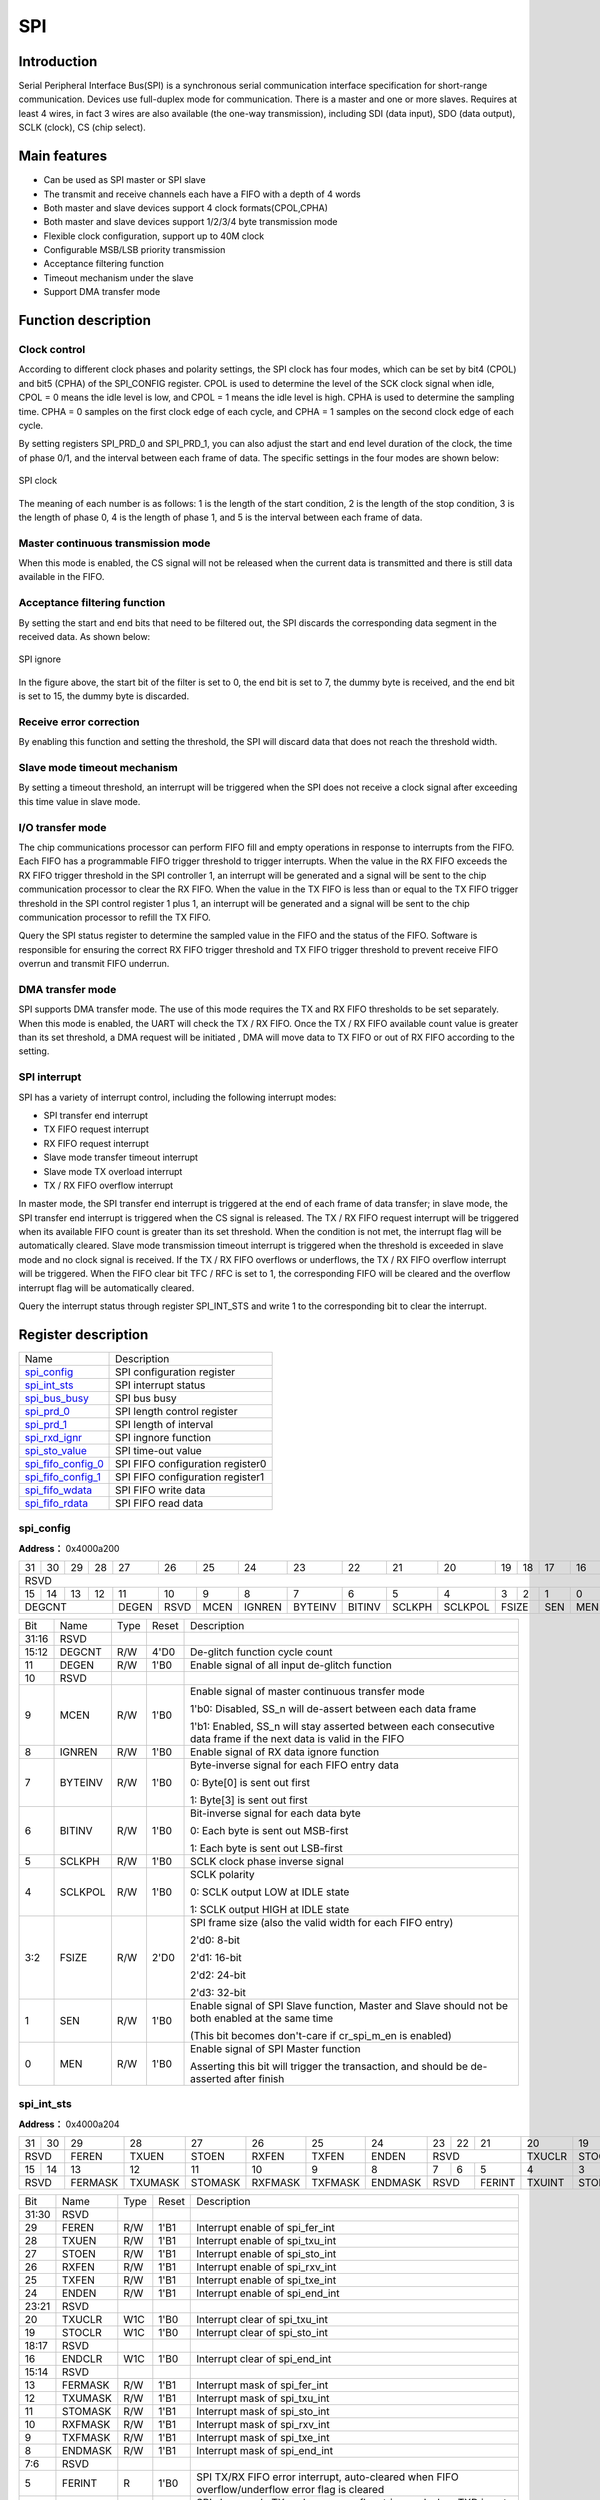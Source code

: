 ===========
SPI
===========

Introduction
===============
Serial Peripheral Interface Bus(SPI) is a synchronous serial communication 
interface specification for short-range communication. Devices use 
full-duplex mode for communication. There is a master and one or more slaves. 
Requires at least 4 wires, in fact 3 wires are also available
(the one-way transmission), including SDI (data input), 
SDO (data output), SCLK (clock), CS (chip select).

Main features
==================
- Can be used as SPI master or SPI slave
- The transmit and receive channels each have a FIFO with a depth of 4 words
- Both master and slave devices support 4 clock formats(CPOL,CPHA)
- Both master and slave devices support 1/2/3/4 byte transmission mode
- Flexible clock configuration, support up to 40M clock
- Configurable MSB/LSB priority transmission
- Acceptance filtering function
- Timeout mechanism under the slave
- Support DMA transfer mode

Function description
=======================
Clock control
----------------
According to different clock phases and polarity settings, the SPI clock has 
four modes, which can be set by bit4 (CPOL) and bit5 (CPHA) of the SPI_CONFIG 
register. CPOL is used to determine the level of the SCK clock signal when 
idle, CPOL = 0 means the idle level is low, and CPOL = 1 means the idle level 
is high. CPHA is used to determine the sampling time. CPHA = 0 samples on the 
first clock edge of each cycle, and CPHA = 1 samples on the second clock edge 
of each cycle.

By setting registers SPI_PRD_0 and SPI_PRD_1, you can also adjust the start 
and end level duration of the clock, the time of phase 0/1, and the interval 
between each frame of data. The specific settings in the four modes are shown 
below:

.. figure:: ../../picture/SPIClockPrd.png
   :align: center

   SPI clock

The meaning of each number is as follows:
1 is the length of the start condition, 2 is the length of the stop condition, 
3 is the length of phase 0, 4 is the length of phase 1, and 5 is the interval 
between each frame of data.

Master continuous transmission mode
-------------------------------------
When this mode is enabled, the CS signal will not be released when the current data is transmitted and there is still data available in the FIFO.

Acceptance filtering function
--------------------------------------
By setting the start and end bits that need to be filtered out, the SPI discards the corresponding data segment in the received data. As shown below:

.. figure:: ../../picture/SPIIgnore.png
   :align: center

   SPI ignore

In the figure above, the start bit of the filter is set to 0, the end bit is set to 7, the dummy byte is received, and the end bit is set to 15, the dummy byte is discarded.

Receive error correction
---------------------------
By enabling this function and setting the threshold, the SPI will discard data that does not reach the threshold width.

Slave mode timeout mechanism
--------------------------------
By setting a timeout threshold, an interrupt will be triggered when the SPI does not receive a clock signal after exceeding this time value in slave mode.

I/O transfer mode
---------------------
The chip communications processor can perform FIFO fill and empty operations in response to interrupts from the FIFO. Each FIFO has a programmable FIFO trigger threshold to trigger interrupts. When the value in the RX FIFO exceeds the RX FIFO trigger threshold in the SPI controller 1, an interrupt will be generated and a signal will be sent to the chip communication processor to clear the RX FIFO. When the value in the TX FIFO is less than or equal to the TX FIFO trigger threshold in the SPI control register 1 plus 1, an interrupt will be generated and a signal will be sent to the chip communication processor to refill the TX FIFO.

Query the SPI status register to determine the sampled value in the FIFO and the status of the FIFO. Software is responsible for ensuring the correct RX FIFO trigger threshold and TX FIFO trigger threshold to prevent receive FIFO overrun and transmit FIFO underrun.

DMA transfer mode
-------------------
SPI supports DMA transfer mode. The use of this mode requires the TX and RX FIFO thresholds to be set separately. When this mode is enabled, the UART will check the TX / RX FIFO. Once the TX / RX FIFO available count value is greater than its set threshold, a DMA request will be initiated , DMA will move data to TX FIFO or out of RX FIFO according to the setting.

SPI interrupt
----------------
SPI has a variety of interrupt control, including the following interrupt modes:

- SPI transfer end interrupt
- TX FIFO request interrupt
- RX FIFO request interrupt
- Slave mode transfer timeout interrupt
- Slave mode TX overload interrupt
- TX / RX FIFO overflow interrupt

In master mode, the SPI transfer end interrupt is triggered at the end of each frame of data transfer; in slave mode, the SPI transfer end interrupt is triggered when the CS signal is released. The TX / RX FIFO request interrupt will be triggered when its available FIFO count is greater than its set threshold. When the condition is not met, the interrupt flag will be automatically cleared. Slave mode transmission timeout interrupt is triggered when the threshold is exceeded in slave mode and no clock signal is received. If the TX / RX FIFO overflows or underflows, the TX / RX FIFO overflow interrupt will be triggered. When the FIFO clear bit TFC / RFC is set to 1, the corresponding FIFO will be cleared and the overflow interrupt flag will be automatically cleared.

Query the interrupt status through register SPI_INT_STS and write 1 to the corresponding bit to clear the interrupt.


Register description
==========================

+----------------------+----------------------------------+
| Name                 | Description                      |
+----------------------+----------------------------------+
| `spi_config`_        | SPI configuration register       |
+----------------------+----------------------------------+
| `spi_int_sts`_       | SPI interrupt status             |
+----------------------+----------------------------------+
| `spi_bus_busy`_      | SPI bus busy                     |
+----------------------+----------------------------------+
| `spi_prd_0`_         | SPI length control register      |
+----------------------+----------------------------------+
| `spi_prd_1`_         | SPI length of interval           |
+----------------------+----------------------------------+
| `spi_rxd_ignr`_      | SPI ingnore function             |
+----------------------+----------------------------------+
| `spi_sto_value`_     | SPI time-out value               |
+----------------------+----------------------------------+
| `spi_fifo_config_0`_ | SPI FIFO configuration register0 |
+----------------------+----------------------------------+
| `spi_fifo_config_1`_ | SPI FIFO configuration register1 |
+----------------------+----------------------------------+
| `spi_fifo_wdata`_    | SPI FIFO write data              |
+----------------------+----------------------------------+
| `spi_fifo_rdata`_    | SPI FIFO read data               |
+----------------------+----------------------------------+

spi_config
------------
 
**Address：**  0x4000a200
 

+-----------+-----------+-----------+-----------+-----------+-----------+-----------+-----------+-----------+-----------+-----------+-----------+-----------+-----------+-----------+-----------+ 
| 31        | 30        | 29        | 28        | 27        | 26        | 25        | 24        | 23        | 22        | 21        | 20        | 19        | 18        | 17        | 16        | 
+-----------+-----------+-----------+-----------+-----------+-----------+-----------+-----------+-----------+-----------+-----------+-----------+-----------+-----------+-----------+-----------+ 
| RSVD                                                                                                                                                                                          |
+-----------+-----------+-----------+-----------+-----------+-----------+-----------+-----------+-----------+-----------+-----------+-----------+-----------+-----------+-----------+-----------+ 
| 15        | 14        | 13        | 12        | 11        | 10        | 9         | 8         | 7         | 6         | 5         | 4         | 3         | 2         | 1         | 0         |
+-----------+-----------+-----------+-----------+-----------+-----------+-----------+-----------+-----------+-----------+-----------+-----------+-----------+-----------+-----------+-----------+ 
| DEGCNT                                        | DEGEN     | RSVD      | MCEN      | IGNREN    | BYTEINV   | BITINV    | SCLKPH    | SCLKPOL   | FSIZE                 | SEN       | MEN       |
+-----------+-----------+-----------+-----------+-----------+-----------+-----------+-----------+-----------+-----------+-----------+-----------+-----------+-----------+-----------+-----------+ 

+----------+----------+--------+-------------+-------------------------------------------------------------------------------------------------------------------------------------------------------------------------------------------------------------------------------+
| Bit      | Name     |Type    | Reset       | Description                                                                                                                                                                                                                   |
+----------+----------+--------+-------------+-------------------------------------------------------------------------------------------------------------------------------------------------------------------------------------------------------------------------------+
| 31:16    | RSVD     |        |             |                                                                                                                                                                                                                               |
+----------+----------+--------+-------------+-------------------------------------------------------------------------------------------------------------------------------------------------------------------------------------------------------------------------------+
| 15:12    | DEGCNT   | R/W    | 4'D0        | De-glitch function cycle count                                                                                                                                                                                                |
+----------+----------+--------+-------------+-------------------------------------------------------------------------------------------------------------------------------------------------------------------------------------------------------------------------------+
| 11       | DEGEN    | R/W    | 1'B0        | Enable signal of all input de-glitch function                                                                                                                                                                                 |
+----------+----------+--------+-------------+-------------------------------------------------------------------------------------------------------------------------------------------------------------------------------------------------------------------------------+
| 10       | RSVD     |        |             |                                                                                                                                                                                                                               |
+----------+----------+--------+-------------+-------------------------------------------------------------------------------------------------------------------------------------------------------------------------------------------------------------------------------+
| 9        | MCEN     | R/W    | 1'B0        | Enable signal of master continuous transfer mode                                                                                                                                                                              |
+          +          +        +             +                                                                                                                                                                                                                               +
|          |          |        |             | 1'b0: Disabled, SS_n will de-assert between each data frame                                                                                                                                                                   |
+          +          +        +             +                                                                                                                                                                                                                               +
|          |          |        |             | 1'b1: Enabled, SS_n will stay asserted between each consecutive data frame if the next data is valid in the FIFO                                                                                                              |
+----------+----------+--------+-------------+-------------------------------------------------------------------------------------------------------------------------------------------------------------------------------------------------------------------------------+
| 8        | IGNREN   | R/W    | 1'B0        | Enable signal of RX data ignore function                                                                                                                                                                                      |
+----------+----------+--------+-------------+-------------------------------------------------------------------------------------------------------------------------------------------------------------------------------------------------------------------------------+
| 7        | BYTEINV  | R/W    | 1'B0        | Byte-inverse signal for each FIFO entry data                                                                                                                                                                                  |
+          +          +        +             +                                                                                                                                                                                                                               +
|          |          |        |             | 0: Byte[0] is sent out first                                                                                                                                                                                                  |
+          +          +        +             +                                                                                                                                                                                                                               +
|          |          |        |             | 1: Byte[3] is sent out first                                                                                                                                                                                                  |
+----------+----------+--------+-------------+-------------------------------------------------------------------------------------------------------------------------------------------------------------------------------------------------------------------------------+
| 6        | BITINV   | R/W    | 1'B0        | Bit-inverse signal for each data byte                                                                                                                                                                                         |
+          +          +        +             +                                                                                                                                                                                                                               +
|          |          |        |             | 0: Each byte is sent out MSB-first                                                                                                                                                                                            |
+          +          +        +             +                                                                                                                                                                                                                               +
|          |          |        |             | 1: Each byte is sent out LSB-first                                                                                                                                                                                            |
+----------+----------+--------+-------------+-------------------------------------------------------------------------------------------------------------------------------------------------------------------------------------------------------------------------------+
| 5        | SCLKPH   | R/W    | 1'B0        | SCLK clock phase inverse signal                                                                                                                                                                                               |
+----------+----------+--------+-------------+-------------------------------------------------------------------------------------------------------------------------------------------------------------------------------------------------------------------------------+
| 4        | SCLKPOL  | R/W    | 1'B0        | SCLK polarity                                                                                                                                                                                                                 |
+          +          +        +             +                                                                                                                                                                                                                               +
|          |          |        |             | 0: SCLK output LOW at IDLE state                                                                                                                                                                                              |
+          +          +        +             +                                                                                                                                                                                                                               +
|          |          |        |             | 1: SCLK output HIGH at IDLE state                                                                                                                                                                                             |
+----------+----------+--------+-------------+-------------------------------------------------------------------------------------------------------------------------------------------------------------------------------------------------------------------------------+
| 3:2      | FSIZE    | R/W    | 2'D0        | SPI frame size (also the valid width for each FIFO entry)                                                                                                                                                                     |
+          +          +        +             +                                                                                                                                                                                                                               +
|          |          |        |             | 2'd0: 8-bit                                                                                                                                                                                                                   |
+          +          +        +             +                                                                                                                                                                                                                               +
|          |          |        |             | 2'd1: 16-bit                                                                                                                                                                                                                  |
+          +          +        +             +                                                                                                                                                                                                                               +
|          |          |        |             | 2'd2: 24-bit                                                                                                                                                                                                                  |
+          +          +        +             +                                                                                                                                                                                                                               +
|          |          |        |             | 2'd3: 32-bit                                                                                                                                                                                                                  |
+----------+----------+--------+-------------+-------------------------------------------------------------------------------------------------------------------------------------------------------------------------------------------------------------------------------+
| 1        | SEN      | R/W    | 1'B0        | Enable signal of SPI Slave function, Master and Slave should not be both enabled at the same time                                                                                                                             |
+          +          +        +             +                                                                                                                                                                                                                               +
|          |          |        |             | (This bit becomes don't-care if cr_spi_m_en is enabled)                                                                                                                                                                       |
+----------+----------+--------+-------------+-------------------------------------------------------------------------------------------------------------------------------------------------------------------------------------------------------------------------------+
| 0        | MEN      | R/W    | 1'B0        | Enable signal of SPI Master function                                                                                                                                                                                          |
+          +          +        +             +                                                                                                                                                                                                                               +
|          |          |        |             | Asserting this bit will trigger the transaction, and should be de-asserted after finish                                                                                                                                       |
+----------+----------+--------+-------------+-------------------------------------------------------------------------------------------------------------------------------------------------------------------------------------------------------------------------------+

spi_int_sts
-------------
 
**Address：**  0x4000a204
 

+-----------+-----------+-----------+-----------+-----------+-----------+-----------+-----------+-----------+-----------+-----------+-----------+-----------+-----------+-----------+-----------+ 
| 31        | 30        | 29        | 28        | 27        | 26        | 25        | 24        | 23        | 22        | 21        | 20        | 19        | 18        | 17        | 16        | 
+-----------+-----------+-----------+-----------+-----------+-----------+-----------+-----------+-----------+-----------+-----------+-----------+-----------+-----------+-----------+-----------+ 
| RSVD                  | FEREN     | TXUEN     | STOEN     | RXFEN     | TXFEN     | ENDEN     | RSVD                              | TXUCLR    | STOCLR    | RSVD                  | ENDCLR    |
+-----------+-----------+-----------+-----------+-----------+-----------+-----------+-----------+-----------+-----------+-----------+-----------+-----------+-----------+-----------+-----------+ 
| 15        | 14        | 13        | 12        | 11        | 10        | 9         | 8         | 7         | 6         | 5         | 4         | 3         | 2         | 1         | 0         |
+-----------+-----------+-----------+-----------+-----------+-----------+-----------+-----------+-----------+-----------+-----------+-----------+-----------+-----------+-----------+-----------+ 
| RSVD                  | FERMASK   | TXUMASK   | STOMASK   | RXFMASK   | TXFMASK   | ENDMASK   | RSVD                  | FERINT    | TXUINT    | STOINT    | RXFINT    | TXFINT    | ENDINT    |
+-----------+-----------+-----------+-----------+-----------+-----------+-----------+-----------+-----------+-----------+-----------+-----------+-----------+-----------+-----------+-----------+ 

+----------+----------+--------+-------------+----------------------------------------------------------------------------------------------------------------------------------------------------------------------------+
| Bit      | Name     |Type    | Reset       | Description                                                                                                                                                                |
+----------+----------+--------+-------------+----------------------------------------------------------------------------------------------------------------------------------------------------------------------------+
| 31:30    | RSVD     |        |             |                                                                                                                                                                            |
+----------+----------+--------+-------------+----------------------------------------------------------------------------------------------------------------------------------------------------------------------------+
| 29       | FEREN    | R/W    | 1'B1        | Interrupt enable of spi_fer_int                                                                                                                                            |
+----------+----------+--------+-------------+----------------------------------------------------------------------------------------------------------------------------------------------------------------------------+
| 28       | TXUEN    | R/W    | 1'B1        | Interrupt enable of spi_txu_int                                                                                                                                            |
+----------+----------+--------+-------------+----------------------------------------------------------------------------------------------------------------------------------------------------------------------------+
| 27       | STOEN    | R/W    | 1'B1        | Interrupt enable of spi_sto_int                                                                                                                                            |
+----------+----------+--------+-------------+----------------------------------------------------------------------------------------------------------------------------------------------------------------------------+
| 26       | RXFEN    | R/W    | 1'B1        | Interrupt enable of spi_rxv_int                                                                                                                                            |
+----------+----------+--------+-------------+----------------------------------------------------------------------------------------------------------------------------------------------------------------------------+
| 25       | TXFEN    | R/W    | 1'B1        | Interrupt enable of spi_txe_int                                                                                                                                            |
+----------+----------+--------+-------------+----------------------------------------------------------------------------------------------------------------------------------------------------------------------------+
| 24       | ENDEN    | R/W    | 1'B1        | Interrupt enable of spi_end_int                                                                                                                                            |
+----------+----------+--------+-------------+----------------------------------------------------------------------------------------------------------------------------------------------------------------------------+
| 23:21    | RSVD     |        |             |                                                                                                                                                                            |
+----------+----------+--------+-------------+----------------------------------------------------------------------------------------------------------------------------------------------------------------------------+
| 20       | TXUCLR   | W1C    | 1'B0        | Interrupt clear of spi_txu_int                                                                                                                                             |
+----------+----------+--------+-------------+----------------------------------------------------------------------------------------------------------------------------------------------------------------------------+
| 19       | STOCLR   | W1C    | 1'B0        | Interrupt clear of spi_sto_int                                                                                                                                             |
+----------+----------+--------+-------------+----------------------------------------------------------------------------------------------------------------------------------------------------------------------------+
| 18:17    | RSVD     |        |             |                                                                                                                                                                            |
+----------+----------+--------+-------------+----------------------------------------------------------------------------------------------------------------------------------------------------------------------------+
| 16       | ENDCLR   | W1C    | 1'B0        | Interrupt clear of spi_end_int                                                                                                                                             |
+----------+----------+--------+-------------+----------------------------------------------------------------------------------------------------------------------------------------------------------------------------+
| 15:14    | RSVD     |        |             |                                                                                                                                                                            |
+----------+----------+--------+-------------+----------------------------------------------------------------------------------------------------------------------------------------------------------------------------+
| 13       | FERMASK  | R/W    | 1'B1        | Interrupt mask of spi_fer_int                                                                                                                                              |
+----------+----------+--------+-------------+----------------------------------------------------------------------------------------------------------------------------------------------------------------------------+
| 12       | TXUMASK  | R/W    | 1'B1        | Interrupt mask of spi_txu_int                                                                                                                                              |
+----------+----------+--------+-------------+----------------------------------------------------------------------------------------------------------------------------------------------------------------------------+
| 11       | STOMASK  | R/W    | 1'B1        | Interrupt mask of spi_sto_int                                                                                                                                              |
+----------+----------+--------+-------------+----------------------------------------------------------------------------------------------------------------------------------------------------------------------------+
| 10       | RXFMASK  | R/W    | 1'B1        | Interrupt mask of spi_rxv_int                                                                                                                                              |
+----------+----------+--------+-------------+----------------------------------------------------------------------------------------------------------------------------------------------------------------------------+
| 9        | TXFMASK  | R/W    | 1'B1        | Interrupt mask of spi_txe_int                                                                                                                                              |
+----------+----------+--------+-------------+----------------------------------------------------------------------------------------------------------------------------------------------------------------------------+
| 8        | ENDMASK  | R/W    | 1'B1        | Interrupt mask of spi_end_int                                                                                                                                              |
+----------+----------+--------+-------------+----------------------------------------------------------------------------------------------------------------------------------------------------------------------------+
| 7:6      | RSVD     |        |             |                                                                                                                                                                            |
+----------+----------+--------+-------------+----------------------------------------------------------------------------------------------------------------------------------------------------------------------------+
| 5        | FERINT   | R      | 1'B0        | SPI TX/RX FIFO error interrupt, auto-cleared when FIFO overflow/underflow error flag is cleared                                                                            |
+----------+----------+--------+-------------+----------------------------------------------------------------------------------------------------------------------------------------------------------------------------+
| 4        | TXUINT   | R      | 1'B0        | SPI slave mode TX underrun error flag, triggered when TXD is not ready during transfer in slave mode                                                                       |
+----------+----------+--------+-------------+----------------------------------------------------------------------------------------------------------------------------------------------------------------------------+
| 3        | STOINT   | R      | 1'B0        | SPI slave mode transfer time-out interrupt, triggered when SPI bus is idle for a given value                                                                               |
+----------+----------+--------+-------------+----------------------------------------------------------------------------------------------------------------------------------------------------------------------------+
| 2        | RXFINT   | R      | 1'B0        | SPI RX FIFO ready (rx_fifo_cnt > rx_fifo_th) interrupt, auto-cleared when data is popped                                                                                   |
+----------+----------+--------+-------------+----------------------------------------------------------------------------------------------------------------------------------------------------------------------------+
| 1        | TXFINT   | R      | 1'B0        | SPI TX FIFO ready (tx_fifo_cnt > tx_fifo_th) interrupt, auto-cleared when data is pushed                                                                                   |
+----------+----------+--------+-------------+----------------------------------------------------------------------------------------------------------------------------------------------------------------------------+
| 0        | ENDINT   | R      | 1'B0        | SPI transfer end interrupt, shared by both master and slave mode                                                                                                           |
+          +          +        +             +                                                                                                                                                                            +
|          |          |        |             | Master mode: Triggered when the final frame is transferred                                                                                                                 |
+          +          +        +             +                                                                                                                                                                            +
|          |          |        |             | Slave mode: Triggered when CS_n is de-asserted                                                                                                                             |
+----------+----------+--------+-------------+----------------------------------------------------------------------------------------------------------------------------------------------------------------------------+

spi_bus_busy
--------------
 
**Address：**  0x4000a208
 

+-----------+-----------+-----------+-----------+-----------+-----------+-----------+-----------+-----------+-----------+-----------+-----------+-----------+-----------+-----------+-----------+ 
| 31        | 30        | 29        | 28        | 27        | 26        | 25        | 24        | 23        | 22        | 21        | 20        | 19        | 18        | 17        | 16        | 
+-----------+-----------+-----------+-----------+-----------+-----------+-----------+-----------+-----------+-----------+-----------+-----------+-----------+-----------+-----------+-----------+ 
| RSVD                                                                                                                                                                                          |
+-----------+-----------+-----------+-----------+-----------+-----------+-----------+-----------+-----------+-----------+-----------+-----------+-----------+-----------+-----------+-----------+ 
| 15        | 14        | 13        | 12        | 11        | 10        | 9         | 8         | 7         | 6         | 5         | 4         | 3         | 2         | 1         | 0         |
+-----------+-----------+-----------+-----------+-----------+-----------+-----------+-----------+-----------+-----------+-----------+-----------+-----------+-----------+-----------+-----------+ 
| RSVD                                                                                                                                                                              | BUSBUSY   |
+-----------+-----------+-----------+-----------+-----------+-----------+-----------+-----------+-----------+-----------+-----------+-----------+-----------+-----------+-----------+-----------+ 

+----------+----------+--------+-------------+---------------------------+
| Bit      | Name     |Type    | Reset       | Description               |
+----------+----------+--------+-------------+---------------------------+
| 31:1     | RSVD     |        |             |                           |
+----------+----------+--------+-------------+---------------------------+
| 0        | BUSBUSY  | R      | 1'B0        | Indicator of SPI bus busy |
+----------+----------+--------+-------------+---------------------------+

spi_prd_0
-----------
 
**Address：**  0x4000a210
 

+-----------+-----------+-----------+-----------+-----------+-----------+-----------+-----------+-----------+-----------+-----------+-----------+-----------+-----------+-----------+-----------+ 
| 31        | 30        | 29        | 28        | 27        | 26        | 25        | 24        | 23        | 22        | 21        | 20        | 19        | 18        | 17        | 16        | 
+-----------+-----------+-----------+-----------+-----------+-----------+-----------+-----------+-----------+-----------+-----------+-----------+-----------+-----------+-----------+-----------+ 
| PRDPH1                                                                                        | PRDPH0                                                                                        |
+-----------+-----------+-----------+-----------+-----------+-----------+-----------+-----------+-----------+-----------+-----------+-----------+-----------+-----------+-----------+-----------+ 
| 15        | 14        | 13        | 12        | 11        | 10        | 9         | 8         | 7         | 6         | 5         | 4         | 3         | 2         | 1         | 0         |
+-----------+-----------+-----------+-----------+-----------+-----------+-----------+-----------+-----------+-----------+-----------+-----------+-----------+-----------+-----------+-----------+ 
| PRDP                                                                                          | PRDS                                                                                          |
+-----------+-----------+-----------+-----------+-----------+-----------+-----------+-----------+-----------+-----------+-----------+-----------+-----------+-----------+-----------+-----------+ 

+----------+----------+--------+-------------+----------------------------------------------------------+
| Bit      | Name     |Type    | Reset       | Description                                              |
+----------+----------+--------+-------------+----------------------------------------------------------+
| 31:24    | PRDPH1   | R/W    | 8'D15       | Length of DATA phase 1 (please refer to "Timing" tab)    |
+----------+----------+--------+-------------+----------------------------------------------------------+
| 23:16    | PRDPH0   | R/W    | 8'D15       | Length of DATA phase 0 (please refer to "Timing" tab)    |
+----------+----------+--------+-------------+----------------------------------------------------------+
| 15:8     | PRDP     | R/W    | 8'D15       | Length of STOP condition (please refer to "Timing" tab)  |
+----------+----------+--------+-------------+----------------------------------------------------------+
| 7:0      | PRDS     | R/W    | 8'D15       | Length of START condition (please refer to "Timing" tab) |
+----------+----------+--------+-------------+----------------------------------------------------------+

spi_prd_1
-----------
 
**Address：**  0x4000a214
 

+-----------+-----------+-----------+-----------+-----------+-----------+-----------+-----------+-----------+-----------+-----------+-----------+-----------+-----------+-----------+-----------+ 
| 31        | 30        | 29        | 28        | 27        | 26        | 25        | 24        | 23        | 22        | 21        | 20        | 19        | 18        | 17        | 16        | 
+-----------+-----------+-----------+-----------+-----------+-----------+-----------+-----------+-----------+-----------+-----------+-----------+-----------+-----------+-----------+-----------+ 
| RSVD                                                                                                                                                                                          |
+-----------+-----------+-----------+-----------+-----------+-----------+-----------+-----------+-----------+-----------+-----------+-----------+-----------+-----------+-----------+-----------+ 
| 15        | 14        | 13        | 12        | 11        | 10        | 9         | 8         | 7         | 6         | 5         | 4         | 3         | 2         | 1         | 0         |
+-----------+-----------+-----------+-----------+-----------+-----------+-----------+-----------+-----------+-----------+-----------+-----------+-----------+-----------+-----------+-----------+ 
| RSVD                                                                                          | PRDI                                                                                          |
+-----------+-----------+-----------+-----------+-----------+-----------+-----------+-----------+-----------+-----------+-----------+-----------+-----------+-----------+-----------+-----------+ 

+----------+----------+--------+-------------+-----------------------------------------------------------------+
| Bit      | Name     |Type    | Reset       | Description                                                     |
+----------+----------+--------+-------------+-----------------------------------------------------------------+
| 31:8     | RSVD     |        |             |                                                                 |
+----------+----------+--------+-------------+-----------------------------------------------------------------+
| 7:0      | PRDI     | R/W    | 8'D15       | Length of INTERVAL between frame (please refer to "Timing" tab) |
+----------+----------+--------+-------------+-----------------------------------------------------------------+

spi_rxd_ignr
--------------
 
**Address：**  0x4000a218
 

+-----------+-----------+-----------+-----------+-----------+-----------+-----------+-----------+-----------+-----------+-----------+-----------+-----------+-----------+-----------+-----------+ 
| 31        | 30        | 29        | 28        | 27        | 26        | 25        | 24        | 23        | 22        | 21        | 20        | 19        | 18        | 17        | 16        | 
+-----------+-----------+-----------+-----------+-----------+-----------+-----------+-----------+-----------+-----------+-----------+-----------+-----------+-----------+-----------+-----------+ 
| RSVD                                                                                                                              | RXDIGS                                                    |
+-----------+-----------+-----------+-----------+-----------+-----------+-----------+-----------+-----------+-----------+-----------+-----------+-----------+-----------+-----------+-----------+ 
| 15        | 14        | 13        | 12        | 11        | 10        | 9         | 8         | 7         | 6         | 5         | 4         | 3         | 2         | 1         | 0         |
+-----------+-----------+-----------+-----------+-----------+-----------+-----------+-----------+-----------+-----------+-----------+-----------+-----------+-----------+-----------+-----------+ 
| RSVD                                                                                                                              | RXDIGP                                                    |
+-----------+-----------+-----------+-----------+-----------+-----------+-----------+-----------+-----------+-----------+-----------+-----------+-----------+-----------+-----------+-----------+ 

+----------+----------+--------+-------------+-------------------------------------------+
| Bit      | Name     |Type    | Reset       | Description                               |
+----------+----------+--------+-------------+-------------------------------------------+
| 31:21    | RSVD     |        |             |                                           |
+----------+----------+--------+-------------+-------------------------------------------+
| 20:16    | RXDIGS   | R/W    | 5'D0        | Starting point of RX data ignore function |
+----------+----------+--------+-------------+-------------------------------------------+
| 15:5     | RSVD     |        |             |                                           |
+----------+----------+--------+-------------+-------------------------------------------+
| 4:0      | RXDIGP   | R/W    | 5'D0        | Stopping point of RX data ignore function |
+----------+----------+--------+-------------+-------------------------------------------+

spi_sto_value
---------------
 
**Address：**  0x4000a21c
 

+-----------+-----------+-----------+-----------+-----------+-----------+-----------+-----------+-----------+-----------+-----------+-----------+-----------+-----------+-----------+-----------+ 
| 31        | 30        | 29        | 28        | 27        | 26        | 25        | 24        | 23        | 22        | 21        | 20        | 19        | 18        | 17        | 16        | 
+-----------+-----------+-----------+-----------+-----------+-----------+-----------+-----------+-----------+-----------+-----------+-----------+-----------+-----------+-----------+-----------+ 
| RSVD                                                                                                                                                                                          |
+-----------+-----------+-----------+-----------+-----------+-----------+-----------+-----------+-----------+-----------+-----------+-----------+-----------+-----------+-----------+-----------+ 
| 15        | 14        | 13        | 12        | 11        | 10        | 9         | 8         | 7         | 6         | 5         | 4         | 3         | 2         | 1         | 0         |
+-----------+-----------+-----------+-----------+-----------+-----------+-----------+-----------+-----------+-----------+-----------+-----------+-----------+-----------+-----------+-----------+ 
| RSVD                                          | STOV                                                                                                                                          |
+-----------+-----------+-----------+-----------+-----------+-----------+-----------+-----------+-----------+-----------+-----------+-----------+-----------+-----------+-----------+-----------+ 

+----------+----------+--------+-------------+-------------------------------------------+
| Bit      | Name     |Type    | Reset       | Description                               |
+----------+----------+--------+-------------+-------------------------------------------+
| 31:12    | RSVD     |        |             |                                           |
+----------+----------+--------+-------------+-------------------------------------------+
| 11:0     | STOV     | R/W    | 12'HFFF     | Time-out value for spi_sto_int triggering |
+----------+----------+--------+-------------+-------------------------------------------+

spi_fifo_config_0
-------------------
 
**Address：**  0x4000a280
 

+-----------+-----------+-----------+-----------+-----------+-----------+-----------+-----------+-----------+-----------+-----------+-----------+-----------+-----------+-----------+-----------+ 
| 31        | 30        | 29        | 28        | 27        | 26        | 25        | 24        | 23        | 22        | 21        | 20        | 19        | 18        | 17        | 16        | 
+-----------+-----------+-----------+-----------+-----------+-----------+-----------+-----------+-----------+-----------+-----------+-----------+-----------+-----------+-----------+-----------+ 
| RSVD                                                                                                                                                                                          |
+-----------+-----------+-----------+-----------+-----------+-----------+-----------+-----------+-----------+-----------+-----------+-----------+-----------+-----------+-----------+-----------+ 
| 15        | 14        | 13        | 12        | 11        | 10        | 9         | 8         | 7         | 6         | 5         | 4         | 3         | 2         | 1         | 0         |
+-----------+-----------+-----------+-----------+-----------+-----------+-----------+-----------+-----------+-----------+-----------+-----------+-----------+-----------+-----------+-----------+ 
| RSVD                                                                                          | RFUF      | RFOF      | TFUF      | TFOF      | RFC       | TFC       | DMAREN    | DMATEN    |
+-----------+-----------+-----------+-----------+-----------+-----------+-----------+-----------+-----------+-----------+-----------+-----------+-----------+-----------+-----------+-----------+ 

+----------+----------+--------+-------------+----------------------------------------------------------+
| Bit      | Name     |Type    | Reset       | Description                                              |
+----------+----------+--------+-------------+----------------------------------------------------------+
| 31:8     | RSVD     |        |             |                                                          |
+----------+----------+--------+-------------+----------------------------------------------------------+
| 7        | RFUF     | R      | 1'B0        | Underflow flag of RX FIFO, can be cleared by rx_fifo_clr |
+----------+----------+--------+-------------+----------------------------------------------------------+
| 6        | RFOF     | R      | 1'B0        | Overflow flag of RX FIFO, can be cleared by rx_fifo_clr  |
+----------+----------+--------+-------------+----------------------------------------------------------+
| 5        | TFUF     | R      | 1'B0        | Underflow flag of TX FIFO, can be cleared by tx_fifo_clr |
+----------+----------+--------+-------------+----------------------------------------------------------+
| 4        | TFOF     | R      | 1'B0        | Overflow flag of TX FIFO, can be cleared by tx_fifo_clr  |
+----------+----------+--------+-------------+----------------------------------------------------------+
| 3        | RFC      | W1C    | 1'B0        | Clear signal of RX FIFO                                  |
+----------+----------+--------+-------------+----------------------------------------------------------+
| 2        | TFC      | W1C    | 1'B0        | Clear signal of TX FIFO                                  |
+----------+----------+--------+-------------+----------------------------------------------------------+
| 1        | DMAREN   | R/W    | 1'B0        | Enable signal of dma_rx_req/ack interface                |
+----------+----------+--------+-------------+----------------------------------------------------------+
| 0        | DMATEN   | R/W    | 1'B0        | Enable signal of dma_tx_req/ack interface                |
+----------+----------+--------+-------------+----------------------------------------------------------+

spi_fifo_config_1
-------------------
 
**Address：**  0x4000a284
 

+-----------+-----------+-----------+-----------+-----------+-----------+-----------+-----------+-----------+-----------+-----------+-----------+-----------+-----------+-----------+-----------+ 
| 31        | 30        | 29        | 28        | 27        | 26        | 25        | 24        | 23        | 22        | 21        | 20        | 19        | 18        | 17        | 16        | 
+-----------+-----------+-----------+-----------+-----------+-----------+-----------+-----------+-----------+-----------+-----------+-----------+-----------+-----------+-----------+-----------+ 
| RSVD                                                                  | RFTH                  | RSVD                                                                  | TFTH                  |
+-----------+-----------+-----------+-----------+-----------+-----------+-----------+-----------+-----------+-----------+-----------+-----------+-----------+-----------+-----------+-----------+ 
| 15        | 14        | 13        | 12        | 11        | 10        | 9         | 8         | 7         | 6         | 5         | 4         | 3         | 2         | 1         | 0         |
+-----------+-----------+-----------+-----------+-----------+-----------+-----------+-----------+-----------+-----------+-----------+-----------+-----------+-----------+-----------+-----------+ 
| RSVD                                                      | RFCNT                             | RSVD                                                      | TFCNT                             |
+-----------+-----------+-----------+-----------+-----------+-----------+-----------+-----------+-----------+-----------+-----------+-----------+-----------+-----------+-----------+-----------+ 

+----------+----------+--------+-------------+-------------------------------------------------------------------------------------------+
| Bit      | Name     |Type    | Reset       | Description                                                                               |
+----------+----------+--------+-------------+-------------------------------------------------------------------------------------------+
| 31:26    | RSVD     |        |             |                                                                                           |
+----------+----------+--------+-------------+-------------------------------------------------------------------------------------------+
| 25:24    | RFTH     | R/W    | 2'D0        | RX FIFO threshold, dma_rx_req will not be asserted if tx_fifo_cnt is less than this value |
+----------+----------+--------+-------------+-------------------------------------------------------------------------------------------+
| 23:18    | RSVD     |        |             |                                                                                           |
+----------+----------+--------+-------------+-------------------------------------------------------------------------------------------+
| 17:16    | TFTH     | R/W    | 2'D0        | TX FIFO threshold, dma_tx_req will not be asserted if tx_fifo_cnt is less than this value |
+----------+----------+--------+-------------+-------------------------------------------------------------------------------------------+
| 15:11    | RSVD     |        |             |                                                                                           |
+----------+----------+--------+-------------+-------------------------------------------------------------------------------------------+
| 10:8     | RFCNT    | R      | 3'D0        | RX FIFO available count                                                                   |
+----------+----------+--------+-------------+-------------------------------------------------------------------------------------------+
| 7:3      | RSVD     |        |             |                                                                                           |
+----------+----------+--------+-------------+-------------------------------------------------------------------------------------------+
| 2:0      | TFCNT    | R      | 3'D4        | TX FIFO available count                                                                   |
+----------+----------+--------+-------------+-------------------------------------------------------------------------------------------+

spi_fifo_wdata
----------------
 
**Address：**  0x4000a288
 

+-----------+-----------+-----------+-----------+-----------+-----------+-----------+-----------+-----------+-----------+-----------+-----------+-----------+-----------+-----------+-----------+ 
| 31        | 30        | 29        | 28        | 27        | 26        | 25        | 24        | 23        | 22        | 21        | 20        | 19        | 18        | 17        | 16        | 
+-----------+-----------+-----------+-----------+-----------+-----------+-----------+-----------+-----------+-----------+-----------+-----------+-----------+-----------+-----------+-----------+ 
| FWDATA                                                                                                                                                                                        |
+-----------+-----------+-----------+-----------+-----------+-----------+-----------+-----------+-----------+-----------+-----------+-----------+-----------+-----------+-----------+-----------+ 
| 15        | 14        | 13        | 12        | 11        | 10        | 9         | 8         | 7         | 6         | 5         | 4         | 3         | 2         | 1         | 0         |
+-----------+-----------+-----------+-----------+-----------+-----------+-----------+-----------+-----------+-----------+-----------+-----------+-----------+-----------+-----------+-----------+ 
| FWDATA                                                                                                                                                                                        |
+-----------+-----------+-----------+-----------+-----------+-----------+-----------+-----------+-----------+-----------+-----------+-----------+-----------+-----------+-----------+-----------+ 

+----------+----------+--------+-------------+---------------------+
| Bit      | Name     |Type    | Reset       | Description         |
+----------+----------+--------+-------------+---------------------+
| 31:0     | FWDATA   | W      | X           | SPI FIFO write data |
+----------+----------+--------+-------------+---------------------+

spi_fifo_rdata
----------------
 
**Address：**  0x4000a28c
 

+-----------+-----------+-----------+-----------+-----------+-----------+-----------+-----------+-----------+-----------+-----------+-----------+-----------+-----------+-----------+-----------+ 
| 31        | 30        | 29        | 28        | 27        | 26        | 25        | 24        | 23        | 22        | 21        | 20        | 19        | 18        | 17        | 16        | 
+-----------+-----------+-----------+-----------+-----------+-----------+-----------+-----------+-----------+-----------+-----------+-----------+-----------+-----------+-----------+-----------+ 
| FRDATA                                                                                                                                                                                        |
+-----------+-----------+-----------+-----------+-----------+-----------+-----------+-----------+-----------+-----------+-----------+-----------+-----------+-----------+-----------+-----------+ 
| 15        | 14        | 13        | 12        | 11        | 10        | 9         | 8         | 7         | 6         | 5         | 4         | 3         | 2         | 1         | 0         |
+-----------+-----------+-----------+-----------+-----------+-----------+-----------+-----------+-----------+-----------+-----------+-----------+-----------+-----------+-----------+-----------+ 
| FRDATA                                                                                                                                                                                        |
+-----------+-----------+-----------+-----------+-----------+-----------+-----------+-----------+-----------+-----------+-----------+-----------+-----------+-----------+-----------+-----------+ 

+----------+----------+--------+-------------+--------------------+
| Bit      | Name     |Type    | Reset       | Description        |
+----------+----------+--------+-------------+--------------------+
| 31:0     | FRDATA   | R      | 32'H0       | SPI FIFO read data |
+----------+----------+--------+-------------+--------------------+

